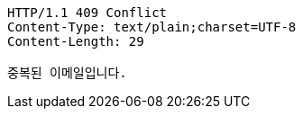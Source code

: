 [source,http,options="nowrap"]
----
HTTP/1.1 409 Conflict
Content-Type: text/plain;charset=UTF-8
Content-Length: 29

중복된 이메일입니다.
----